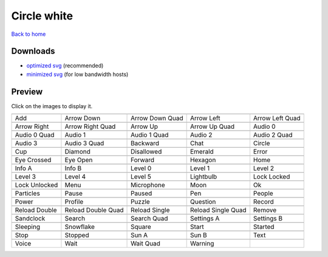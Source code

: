 Circle white
============

`Back to home <README.rst>`__

Downloads
---------

- `optimized svg <https://github.com/IceflowRE/simple-icons/releases/download/latest/circle-white-optimized.zip>`__ (recommended)
- `minimized svg <https://github.com/IceflowRE/simple-icons/releases/download/latest/circle-white-minimized.zip>`__ (for low bandwidth hosts)

Preview
-------

Click on the images to display it.

========  ========  ========  ========  ========  
|svg000|  |svg001|  |svg002|  |svg003|  |svg004|
|dsc000|  |dsc001|  |dsc002|  |dsc003|  |dsc004|
|svg005|  |svg006|  |svg007|  |svg008|  |svg009|
|dsc005|  |dsc006|  |dsc007|  |dsc008|  |dsc009|
|svg010|  |svg011|  |svg012|  |svg013|  |svg014|
|dsc010|  |dsc011|  |dsc012|  |dsc013|  |dsc014|
|svg015|  |svg016|  |svg017|  |svg018|  |svg019|
|dsc015|  |dsc016|  |dsc017|  |dsc018|  |dsc019|
|svg020|  |svg021|  |svg022|  |svg023|  |svg024|
|dsc020|  |dsc021|  |dsc022|  |dsc023|  |dsc024|
|svg025|  |svg026|  |svg027|  |svg028|  |svg029|
|dsc025|  |dsc026|  |dsc027|  |dsc028|  |dsc029|
|svg030|  |svg031|  |svg032|  |svg033|  |svg034|
|dsc030|  |dsc031|  |dsc032|  |dsc033|  |dsc034|
|svg035|  |svg036|  |svg037|  |svg038|  |svg039|
|dsc035|  |dsc036|  |dsc037|  |dsc038|  |dsc039|
|svg040|  |svg041|  |svg042|  |svg043|  |svg044|
|dsc040|  |dsc041|  |dsc042|  |dsc043|  |dsc044|
|svg045|  |svg046|  |svg047|  |svg048|  |svg049|
|dsc045|  |dsc046|  |dsc047|  |dsc048|  |dsc049|
|svg050|  |svg051|  |svg052|  |svg053|  |svg054|
|dsc050|  |dsc051|  |dsc052|  |dsc053|  |dsc054|
|svg055|  |svg056|  |svg057|  |svg058|  |svg059|
|dsc055|  |dsc056|  |dsc057|  |dsc058|  |dsc059|
|svg060|  |svg061|  |svg062|  |svg063|  |svg064|
|dsc060|  |dsc061|  |dsc062|  |dsc063|  |dsc064|
|svg065|  |svg066|  |svg067|  |svg068|  |svg069|
|dsc065|  |dsc066|  |dsc067|  |dsc068|  |dsc069|
|svg070|  |svg071|  |svg072|  |svg073|  |svg074|
|dsc070|  |dsc071|  |dsc072|  |dsc073|  |dsc074|
|svg075|  |svg076|  |svg077|  |svg078|
|dsc075|  |dsc076|  |dsc077|  |dsc078|
========  ========  ========  ========  ========  


.. |dsc000| replace:: Add
.. |svg000| image:: icons/circle-white/add.svg
    :width: 128px
    :target: icons/circle-white/add.svg
.. |dsc001| replace:: Arrow Down
.. |svg001| image:: icons/circle-white/arrow_down.svg
    :width: 128px
    :target: icons/circle-white/arrow_down.svg
.. |dsc002| replace:: Arrow Down Quad
.. |svg002| image:: icons/circle-white/arrow_down_quad.svg
    :width: 128px
    :target: icons/circle-white/arrow_down_quad.svg
.. |dsc003| replace:: Arrow Left
.. |svg003| image:: icons/circle-white/arrow_left.svg
    :width: 128px
    :target: icons/circle-white/arrow_left.svg
.. |dsc004| replace:: Arrow Left Quad
.. |svg004| image:: icons/circle-white/arrow_left_quad.svg
    :width: 128px
    :target: icons/circle-white/arrow_left_quad.svg
.. |dsc005| replace:: Arrow Right
.. |svg005| image:: icons/circle-white/arrow_right.svg
    :width: 128px
    :target: icons/circle-white/arrow_right.svg
.. |dsc006| replace:: Arrow Right Quad
.. |svg006| image:: icons/circle-white/arrow_right_quad.svg
    :width: 128px
    :target: icons/circle-white/arrow_right_quad.svg
.. |dsc007| replace:: Arrow Up
.. |svg007| image:: icons/circle-white/arrow_up.svg
    :width: 128px
    :target: icons/circle-white/arrow_up.svg
.. |dsc008| replace:: Arrow Up Quad
.. |svg008| image:: icons/circle-white/arrow_up_quad.svg
    :width: 128px
    :target: icons/circle-white/arrow_up_quad.svg
.. |dsc009| replace:: Audio 0
.. |svg009| image:: icons/circle-white/audio_0.svg
    :width: 128px
    :target: icons/circle-white/audio_0.svg
.. |dsc010| replace:: Audio 0 Quad
.. |svg010| image:: icons/circle-white/audio_0_quad.svg
    :width: 128px
    :target: icons/circle-white/audio_0_quad.svg
.. |dsc011| replace:: Audio 1
.. |svg011| image:: icons/circle-white/audio_1.svg
    :width: 128px
    :target: icons/circle-white/audio_1.svg
.. |dsc012| replace:: Audio 1 Quad
.. |svg012| image:: icons/circle-white/audio_1_quad.svg
    :width: 128px
    :target: icons/circle-white/audio_1_quad.svg
.. |dsc013| replace:: Audio 2
.. |svg013| image:: icons/circle-white/audio_2.svg
    :width: 128px
    :target: icons/circle-white/audio_2.svg
.. |dsc014| replace:: Audio 2 Quad
.. |svg014| image:: icons/circle-white/audio_2_quad.svg
    :width: 128px
    :target: icons/circle-white/audio_2_quad.svg
.. |dsc015| replace:: Audio 3
.. |svg015| image:: icons/circle-white/audio_3.svg
    :width: 128px
    :target: icons/circle-white/audio_3.svg
.. |dsc016| replace:: Audio 3 Quad
.. |svg016| image:: icons/circle-white/audio_3_quad.svg
    :width: 128px
    :target: icons/circle-white/audio_3_quad.svg
.. |dsc017| replace:: Backward
.. |svg017| image:: icons/circle-white/backward.svg
    :width: 128px
    :target: icons/circle-white/backward.svg
.. |dsc018| replace:: Chat
.. |svg018| image:: icons/circle-white/chat.svg
    :width: 128px
    :target: icons/circle-white/chat.svg
.. |dsc019| replace:: Circle
.. |svg019| image:: icons/circle-white/circle.svg
    :width: 128px
    :target: icons/circle-white/circle.svg
.. |dsc020| replace:: Cup
.. |svg020| image:: icons/circle-white/cup.svg
    :width: 128px
    :target: icons/circle-white/cup.svg
.. |dsc021| replace:: Diamond
.. |svg021| image:: icons/circle-white/diamond.svg
    :width: 128px
    :target: icons/circle-white/diamond.svg
.. |dsc022| replace:: Disallowed
.. |svg022| image:: icons/circle-white/disallowed.svg
    :width: 128px
    :target: icons/circle-white/disallowed.svg
.. |dsc023| replace:: Emerald
.. |svg023| image:: icons/circle-white/emerald.svg
    :width: 128px
    :target: icons/circle-white/emerald.svg
.. |dsc024| replace:: Error
.. |svg024| image:: icons/circle-white/error.svg
    :width: 128px
    :target: icons/circle-white/error.svg
.. |dsc025| replace:: Eye Crossed
.. |svg025| image:: icons/circle-white/eye_crossed.svg
    :width: 128px
    :target: icons/circle-white/eye_crossed.svg
.. |dsc026| replace:: Eye Open
.. |svg026| image:: icons/circle-white/eye_open.svg
    :width: 128px
    :target: icons/circle-white/eye_open.svg
.. |dsc027| replace:: Forward
.. |svg027| image:: icons/circle-white/forward.svg
    :width: 128px
    :target: icons/circle-white/forward.svg
.. |dsc028| replace:: Hexagon
.. |svg028| image:: icons/circle-white/hexagon.svg
    :width: 128px
    :target: icons/circle-white/hexagon.svg
.. |dsc029| replace:: Home
.. |svg029| image:: icons/circle-white/home.svg
    :width: 128px
    :target: icons/circle-white/home.svg
.. |dsc030| replace:: Info A
.. |svg030| image:: icons/circle-white/info_a.svg
    :width: 128px
    :target: icons/circle-white/info_a.svg
.. |dsc031| replace:: Info B
.. |svg031| image:: icons/circle-white/info_b.svg
    :width: 128px
    :target: icons/circle-white/info_b.svg
.. |dsc032| replace:: Level 0
.. |svg032| image:: icons/circle-white/level_0.svg
    :width: 128px
    :target: icons/circle-white/level_0.svg
.. |dsc033| replace:: Level 1
.. |svg033| image:: icons/circle-white/level_1.svg
    :width: 128px
    :target: icons/circle-white/level_1.svg
.. |dsc034| replace:: Level 2
.. |svg034| image:: icons/circle-white/level_2.svg
    :width: 128px
    :target: icons/circle-white/level_2.svg
.. |dsc035| replace:: Level 3
.. |svg035| image:: icons/circle-white/level_3.svg
    :width: 128px
    :target: icons/circle-white/level_3.svg
.. |dsc036| replace:: Level 4
.. |svg036| image:: icons/circle-white/level_4.svg
    :width: 128px
    :target: icons/circle-white/level_4.svg
.. |dsc037| replace:: Level 5
.. |svg037| image:: icons/circle-white/level_5.svg
    :width: 128px
    :target: icons/circle-white/level_5.svg
.. |dsc038| replace:: Lightbulb
.. |svg038| image:: icons/circle-white/lightbulb.svg
    :width: 128px
    :target: icons/circle-white/lightbulb.svg
.. |dsc039| replace:: Lock Locked
.. |svg039| image:: icons/circle-white/lock_locked.svg
    :width: 128px
    :target: icons/circle-white/lock_locked.svg
.. |dsc040| replace:: Lock Unlocked
.. |svg040| image:: icons/circle-white/lock_unlocked.svg
    :width: 128px
    :target: icons/circle-white/lock_unlocked.svg
.. |dsc041| replace:: Menu
.. |svg041| image:: icons/circle-white/menu.svg
    :width: 128px
    :target: icons/circle-white/menu.svg
.. |dsc042| replace:: Microphone
.. |svg042| image:: icons/circle-white/microphone.svg
    :width: 128px
    :target: icons/circle-white/microphone.svg
.. |dsc043| replace:: Moon
.. |svg043| image:: icons/circle-white/moon.svg
    :width: 128px
    :target: icons/circle-white/moon.svg
.. |dsc044| replace:: Ok
.. |svg044| image:: icons/circle-white/ok.svg
    :width: 128px
    :target: icons/circle-white/ok.svg
.. |dsc045| replace:: Particles
.. |svg045| image:: icons/circle-white/particles.svg
    :width: 128px
    :target: icons/circle-white/particles.svg
.. |dsc046| replace:: Pause
.. |svg046| image:: icons/circle-white/pause.svg
    :width: 128px
    :target: icons/circle-white/pause.svg
.. |dsc047| replace:: Paused
.. |svg047| image:: icons/circle-white/paused.svg
    :width: 128px
    :target: icons/circle-white/paused.svg
.. |dsc048| replace:: Pen
.. |svg048| image:: icons/circle-white/pen.svg
    :width: 128px
    :target: icons/circle-white/pen.svg
.. |dsc049| replace:: People
.. |svg049| image:: icons/circle-white/people.svg
    :width: 128px
    :target: icons/circle-white/people.svg
.. |dsc050| replace:: Power
.. |svg050| image:: icons/circle-white/power.svg
    :width: 128px
    :target: icons/circle-white/power.svg
.. |dsc051| replace:: Profile
.. |svg051| image:: icons/circle-white/profile.svg
    :width: 128px
    :target: icons/circle-white/profile.svg
.. |dsc052| replace:: Puzzle
.. |svg052| image:: icons/circle-white/puzzle.svg
    :width: 128px
    :target: icons/circle-white/puzzle.svg
.. |dsc053| replace:: Question
.. |svg053| image:: icons/circle-white/question.svg
    :width: 128px
    :target: icons/circle-white/question.svg
.. |dsc054| replace:: Record
.. |svg054| image:: icons/circle-white/record.svg
    :width: 128px
    :target: icons/circle-white/record.svg
.. |dsc055| replace:: Reload Double
.. |svg055| image:: icons/circle-white/reload_double.svg
    :width: 128px
    :target: icons/circle-white/reload_double.svg
.. |dsc056| replace:: Reload Double Quad
.. |svg056| image:: icons/circle-white/reload_double_quad.svg
    :width: 128px
    :target: icons/circle-white/reload_double_quad.svg
.. |dsc057| replace:: Reload Single
.. |svg057| image:: icons/circle-white/reload_single.svg
    :width: 128px
    :target: icons/circle-white/reload_single.svg
.. |dsc058| replace:: Reload Single Quad
.. |svg058| image:: icons/circle-white/reload_single_quad.svg
    :width: 128px
    :target: icons/circle-white/reload_single_quad.svg
.. |dsc059| replace:: Remove
.. |svg059| image:: icons/circle-white/remove.svg
    :width: 128px
    :target: icons/circle-white/remove.svg
.. |dsc060| replace:: Sandclock
.. |svg060| image:: icons/circle-white/sandclock.svg
    :width: 128px
    :target: icons/circle-white/sandclock.svg
.. |dsc061| replace:: Search
.. |svg061| image:: icons/circle-white/search.svg
    :width: 128px
    :target: icons/circle-white/search.svg
.. |dsc062| replace:: Search Quad
.. |svg062| image:: icons/circle-white/search_quad.svg
    :width: 128px
    :target: icons/circle-white/search_quad.svg
.. |dsc063| replace:: Settings A
.. |svg063| image:: icons/circle-white/settings_a.svg
    :width: 128px
    :target: icons/circle-white/settings_a.svg
.. |dsc064| replace:: Settings B
.. |svg064| image:: icons/circle-white/settings_b.svg
    :width: 128px
    :target: icons/circle-white/settings_b.svg
.. |dsc065| replace:: Sleeping
.. |svg065| image:: icons/circle-white/sleeping.svg
    :width: 128px
    :target: icons/circle-white/sleeping.svg
.. |dsc066| replace:: Snowflake
.. |svg066| image:: icons/circle-white/snowflake.svg
    :width: 128px
    :target: icons/circle-white/snowflake.svg
.. |dsc067| replace:: Square
.. |svg067| image:: icons/circle-white/square.svg
    :width: 128px
    :target: icons/circle-white/square.svg
.. |dsc068| replace:: Start
.. |svg068| image:: icons/circle-white/start.svg
    :width: 128px
    :target: icons/circle-white/start.svg
.. |dsc069| replace:: Started
.. |svg069| image:: icons/circle-white/started.svg
    :width: 128px
    :target: icons/circle-white/started.svg
.. |dsc070| replace:: Stop
.. |svg070| image:: icons/circle-white/stop.svg
    :width: 128px
    :target: icons/circle-white/stop.svg
.. |dsc071| replace:: Stopped
.. |svg071| image:: icons/circle-white/stopped.svg
    :width: 128px
    :target: icons/circle-white/stopped.svg
.. |dsc072| replace:: Sun A
.. |svg072| image:: icons/circle-white/sun_a.svg
    :width: 128px
    :target: icons/circle-white/sun_a.svg
.. |dsc073| replace:: Sun B
.. |svg073| image:: icons/circle-white/sun_b.svg
    :width: 128px
    :target: icons/circle-white/sun_b.svg
.. |dsc074| replace:: Text
.. |svg074| image:: icons/circle-white/text.svg
    :width: 128px
    :target: icons/circle-white/text.svg
.. |dsc075| replace:: Voice
.. |svg075| image:: icons/circle-white/voice.svg
    :width: 128px
    :target: icons/circle-white/voice.svg
.. |dsc076| replace:: Wait
.. |svg076| image:: icons/circle-white/wait.svg
    :width: 128px
    :target: icons/circle-white/wait.svg
.. |dsc077| replace:: Wait Quad
.. |svg077| image:: icons/circle-white/wait_quad.svg
    :width: 128px
    :target: icons/circle-white/wait_quad.svg
.. |dsc078| replace:: Warning
.. |svg078| image:: icons/circle-white/warning.svg
    :width: 128px
    :target: icons/circle-white/warning.svg

